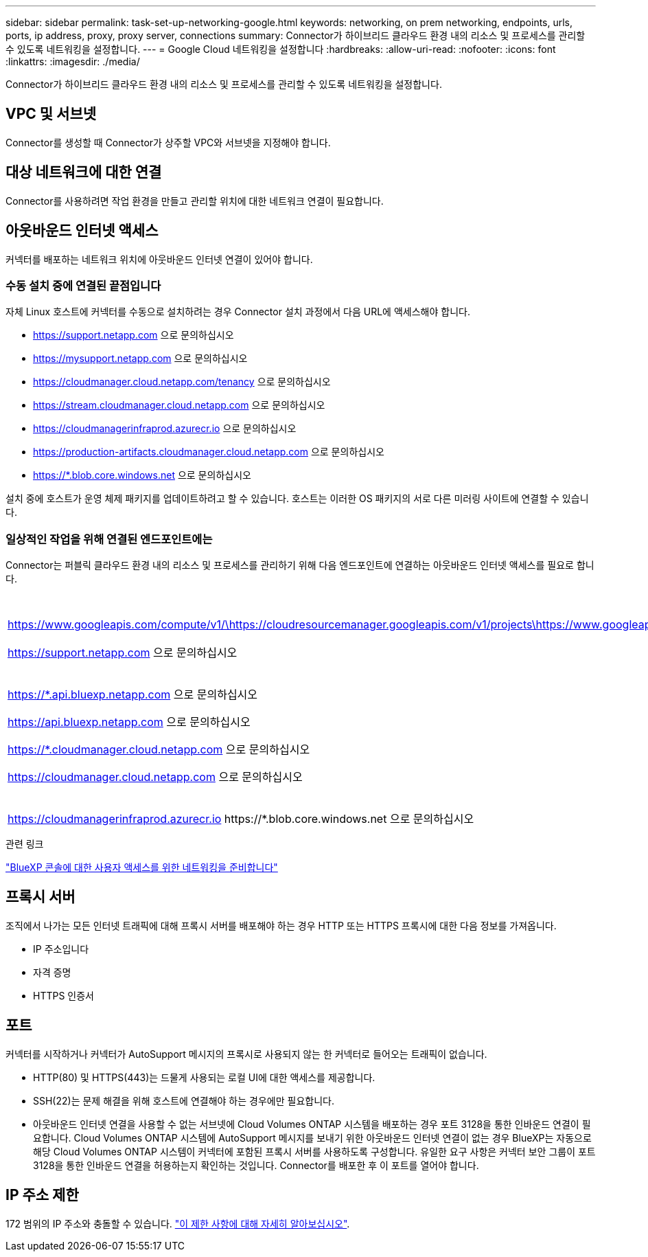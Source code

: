 ---
sidebar: sidebar 
permalink: task-set-up-networking-google.html 
keywords: networking, on prem networking, endpoints, urls, ports, ip address, proxy, proxy server, connections 
summary: Connector가 하이브리드 클라우드 환경 내의 리소스 및 프로세스를 관리할 수 있도록 네트워킹을 설정합니다. 
---
= Google Cloud 네트워킹을 설정합니다
:hardbreaks:
:allow-uri-read: 
:nofooter: 
:icons: font
:linkattrs: 
:imagesdir: ./media/


[role="lead"]
Connector가 하이브리드 클라우드 환경 내의 리소스 및 프로세스를 관리할 수 있도록 네트워킹을 설정합니다.



== VPC 및 서브넷

Connector를 생성할 때 Connector가 상주할 VPC와 서브넷을 지정해야 합니다.



== 대상 네트워크에 대한 연결

Connector를 사용하려면 작업 환경을 만들고 관리할 위치에 대한 네트워크 연결이 필요합니다.



== 아웃바운드 인터넷 액세스

커넥터를 배포하는 네트워크 위치에 아웃바운드 인터넷 연결이 있어야 합니다.



=== 수동 설치 중에 연결된 끝점입니다

자체 Linux 호스트에 커넥터를 수동으로 설치하려는 경우 Connector 설치 과정에서 다음 URL에 액세스해야 합니다.

* https://support.netapp.com 으로 문의하십시오
* https://mysupport.netapp.com 으로 문의하십시오
* https://cloudmanager.cloud.netapp.com/tenancy 으로 문의하십시오
* https://stream.cloudmanager.cloud.netapp.com 으로 문의하십시오
* https://cloudmanagerinfraprod.azurecr.io 으로 문의하십시오
* https://production-artifacts.cloudmanager.cloud.netapp.com 으로 문의하십시오
* https://*.blob.core.windows.net 으로 문의하십시오


설치 중에 호스트가 운영 체제 패키지를 업데이트하려고 할 수 있습니다. 호스트는 이러한 OS 패키지의 서로 다른 미러링 사이트에 연결할 수 있습니다.



=== 일상적인 작업을 위해 연결된 엔드포인트에는

Connector는 퍼블릭 클라우드 환경 내의 리소스 및 프로세스를 관리하기 위해 다음 엔드포인트에 연결하는 아웃바운드 인터넷 액세스를 필요로 합니다.

[cols="2*"]
|===
| 엔드포인트 | 목적 


| https://www.googleapis.com/compute/v1/\https://cloudresourcemanager.googleapis.com/v1/projects\https://www.googleapis.com/compute/beta\https://storage.googleapis.com/storage/v1\https://www.googleapis.com/storage/v1\https://iam.googleapis.com/v1\https://cloudkms.googleapis.com/v1\https://www.googleapis.com/deploymentmanager/v2/projects | Google Cloud에서 리소스를 관리합니다. 


| https://support.netapp.com 으로 문의하십시오 | 라이센스 정보를 얻고 AutoSupport 메시지를 NetApp 지원 팀에 전송합니다. 


 a| 
https://*.api.bluexp.netapp.com 으로 문의하십시오

https://api.bluexp.netapp.com 으로 문의하십시오

https://*.cloudmanager.cloud.netapp.com 으로 문의하십시오

https://cloudmanager.cloud.netapp.com 으로 문의하십시오
 a| 
BlueXP 내에서 SaaS 기능 및 서비스를 제공합니다.


NOTE: 커넥터가 현재 "cloudmanager.cloud.netapp.com" 에 문의하고 있지만 곧 출시될 릴리스에서 "api.bluexp.netapp.com" 에 연락하기 시작합니다.



| https://cloudmanagerinfraprod.azurecr.io \https://*.blob.core.windows.net 으로 문의하십시오 | Connector 및 해당 Docker 구성 요소를 업그레이드합니다. 
|===
.관련 링크
link:reference-networking-saas-console.html["BlueXP 콘솔에 대한 사용자 액세스를 위한 네트워킹을 준비합니다"]



== 프록시 서버

조직에서 나가는 모든 인터넷 트래픽에 대해 프록시 서버를 배포해야 하는 경우 HTTP 또는 HTTPS 프록시에 대한 다음 정보를 가져옵니다.

* IP 주소입니다
* 자격 증명
* HTTPS 인증서




== 포트

커넥터를 시작하거나 커넥터가 AutoSupport 메시지의 프록시로 사용되지 않는 한 커넥터로 들어오는 트래픽이 없습니다.

* HTTP(80) 및 HTTPS(443)는 드물게 사용되는 로컬 UI에 대한 액세스를 제공합니다.
* SSH(22)는 문제 해결을 위해 호스트에 연결해야 하는 경우에만 필요합니다.
* 아웃바운드 인터넷 연결을 사용할 수 없는 서브넷에 Cloud Volumes ONTAP 시스템을 배포하는 경우 포트 3128을 통한 인바운드 연결이 필요합니다. Cloud Volumes ONTAP 시스템에 AutoSupport 메시지를 보내기 위한 아웃바운드 인터넷 연결이 없는 경우 BlueXP는 자동으로 해당 Cloud Volumes ONTAP 시스템이 커넥터에 포함된 프록시 서버를 사용하도록 구성합니다. 유일한 요구 사항은 커넥터 보안 그룹이 포트 3128을 통한 인바운드 연결을 허용하는지 확인하는 것입니다. Connector를 배포한 후 이 포트를 열어야 합니다.




== IP 주소 제한

172 범위의 IP 주소와 충돌할 수 있습니다. https://docs.netapp.com/us-en/cloud-manager-setup-admin/reference-limitations.html["이 제한 사항에 대해 자세히 알아보십시오"].
